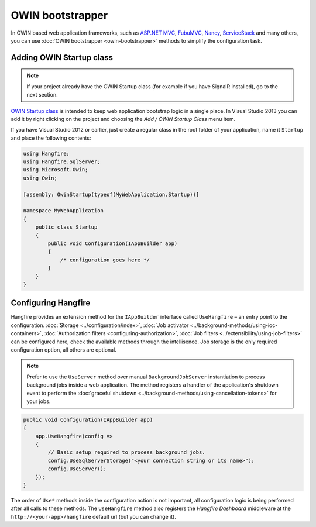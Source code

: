 OWIN bootstrapper
==================

In OWIN based web application frameworks, such as `ASP.NET MVC <http://www.asp.net/mvc>`_, `FubuMVC <http://fubu-project.org>`_, `Nancy <http://nancyfx.org>`_, `ServiceStack <https://servicestack.net>`_ and many others, you can use :doc:`OWIN bootstrapper <owin-bootstrapper>` methods to simplify the configuration task.

Adding OWIN Startup class
--------------------------

.. note::

   If your project already have the OWIN Startup class (for example if you have SignalR installed), go to the next section.

`OWIN Startup class <http://www.asp.net/aspnet/overview/owin-and-katana/owin-startup-class-detection>`_ is intended to keep web application bootstrap logic in a single place. In Visual Studio 2013 you can add it by right clicking on the project and choosing the *Add / OWIN Startup Class* menu item.

If you have Visual Studio 2012 or earlier, just create a regular class in the root folder of your application, name it ``Startup`` and place the following contents:

.. code-block:: c#

    using Hangfire;
    using Hangfire.SqlServer;
    using Microsoft.Owin;
    using Owin;

    [assembly: OwinStartup(typeof(MyWebApplication.Startup))]

    namespace MyWebApplication
    {
        public class Startup
        {
            public void Configuration(IAppBuilder app)
            {
                /* configuration goes here */
            }
        }
    }

Configuring Hangfire
---------------------

Hangfire provides an extension method for the ``IAppBuilder`` interface called ``UseHangfire`` – an entry point to the configuration. :doc:`Storage <../configuration/index>`, :doc:`Job activator <../background-methods/using-ioc-containers>`, :doc:`Authorization filters <configuring-authorization>`, :doc:`Job filters <../extensibility/using-job-filters>` can be configured here, check the available methods through the intellisence. Job storage is the only required configuration option, all others are optional.

.. note::

   Prefer to use the ``UseServer`` method over manual ``BackgroundJobServer`` instantiation to process background jobs inside a web application. The method registers a handler of the application's shutdown event to perform the :doc:`graceful shutdown <../background-methods/using-cancellation-tokens>` for your jobs. 

.. code-block:: c#

   public void Configuration(IAppBuilder app)
   {
       app.UseHangfire(config => 
       {
           // Basic setup required to process background jobs.
           config.UseSqlServerStorage("<your connection string or its name>");
           config.UseServer();
       });
   }

The order of ``Use*`` methods inside the configuration action is not important, all configuration logic is being performed after all calls to these methods. The ``UseHangfire`` method also registers the *Hangfire Dashboard* middleware at the ``http://<your-app>/hangfire`` default url (but you can change it).
